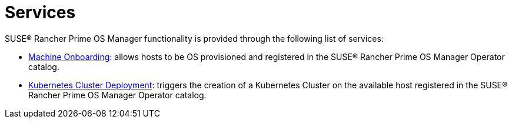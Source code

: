 = Services

SUSE® Rancher Prime OS Manager functionality is provided through the following list of services:

* xref:architecture-machineonboarding.adoc[Machine Onboarding]: allows hosts to be OS provisioned and registered in the SUSE® Rancher Prime OS Manager Operator catalog.
* xref:architecture-clusterdeployment.adoc[Kubernetes Cluster Deployment]: triggers the creation of a Kubernetes Cluster on the available host registered in the SUSE® Rancher Prime OS Manager Operator catalog.
